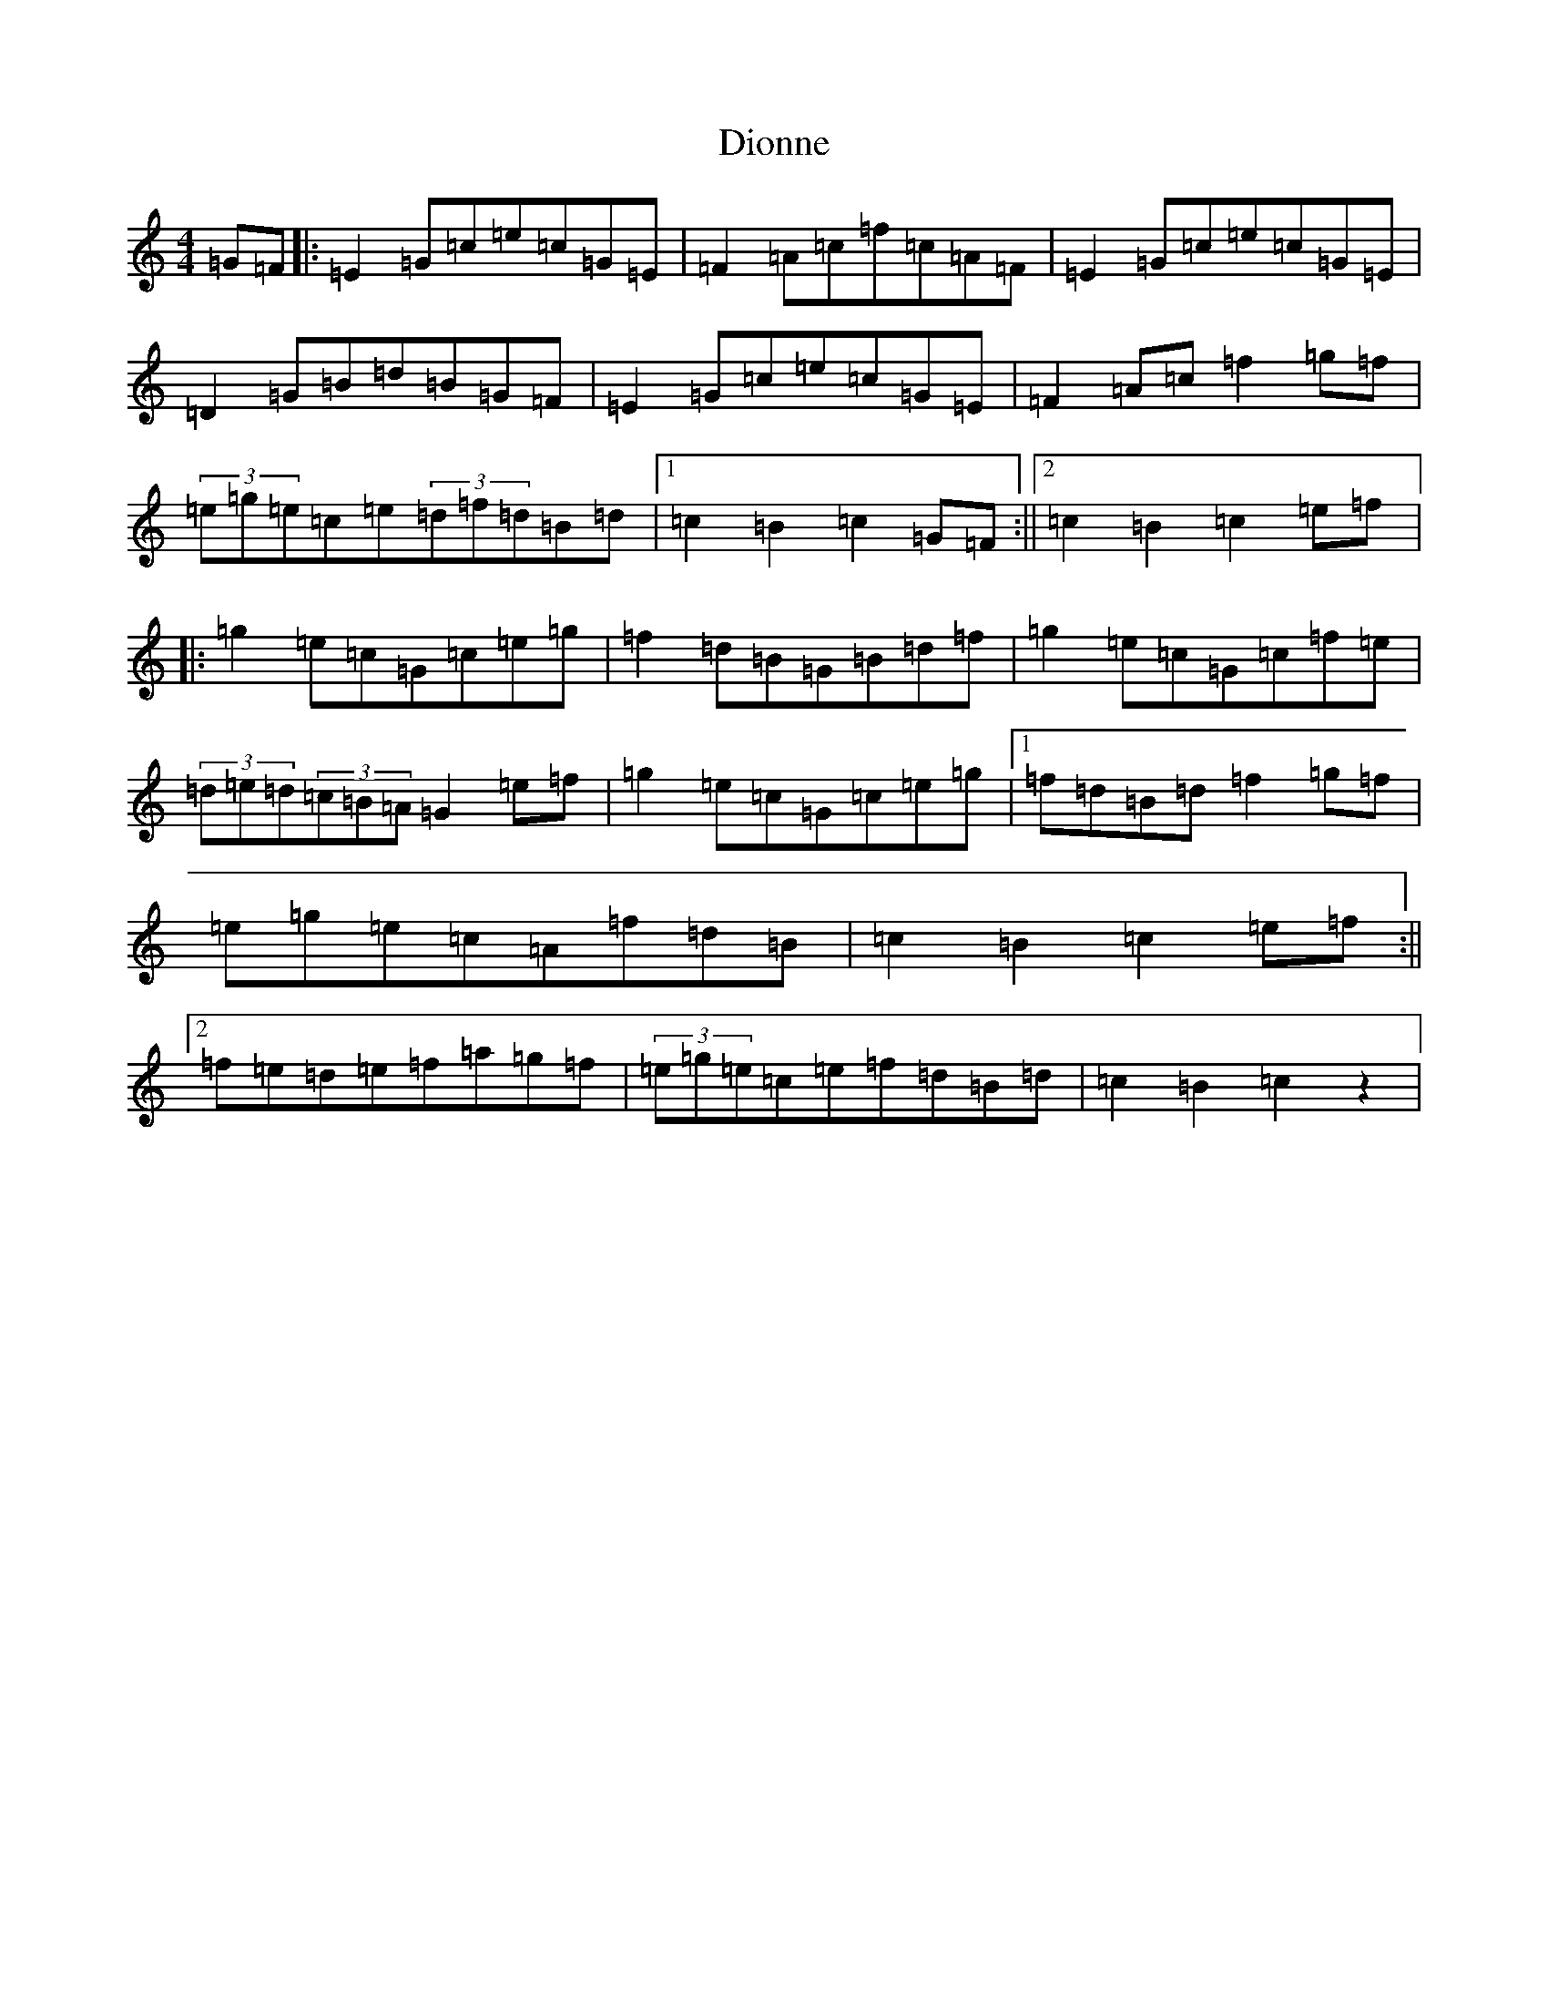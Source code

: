 X: 11854
T: Dionne
S: https://thesession.org/tunes/1364#setting1364
Z: D Major
R: reel
M: 4/4
L: 1/8
K: C Major
=G=F|:=E2=G=c=e=c=G=E|=F2=A=c=f=c=A=F|=E2=G=c=e=c=G=E|=D2=G=B=d=B=G=F|=E2=G=c=e=c=G=E|=F2=A=c=f2=g=f|(3=e=g=e=c=e(3=d=f=d=B=d|1=c2=B2=c2=G=F:||2=c2=B2=c2=e=f|:=g2=e=c=G=c=e=g|=f2=d=B=G=B=d=f|=g2=e=c=G=c=f=e|(3=d=e=d(3=c=B=A=G2=e=f|=g2=e=c=G=c=e=g|1=f=d=B=d=f2=g=f|=e=g=e=c=A=f=d=B|=c2=B2=c2=e=f:||2=f=e=d=e=f=a=g=f|(3=e=g=e=c=e=f=d=B=d|=c2=B2=c2z2|